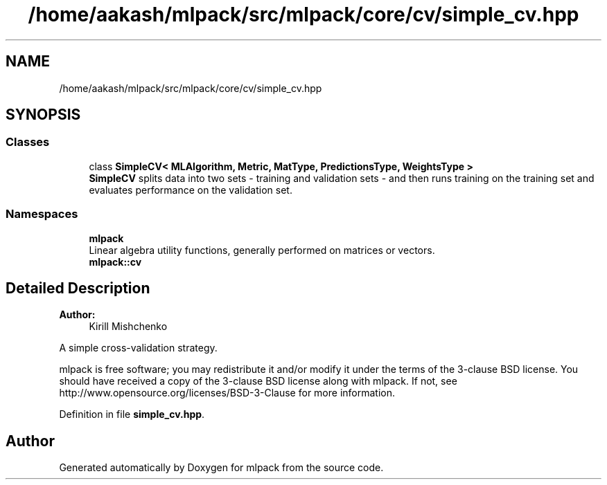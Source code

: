 .TH "/home/aakash/mlpack/src/mlpack/core/cv/simple_cv.hpp" 3 "Sun Aug 22 2021" "Version 3.4.2" "mlpack" \" -*- nroff -*-
.ad l
.nh
.SH NAME
/home/aakash/mlpack/src/mlpack/core/cv/simple_cv.hpp
.SH SYNOPSIS
.br
.PP
.SS "Classes"

.in +1c
.ti -1c
.RI "class \fBSimpleCV< MLAlgorithm, Metric, MatType, PredictionsType, WeightsType >\fP"
.br
.RI "\fBSimpleCV\fP splits data into two sets - training and validation sets - and then runs training on the training set and evaluates performance on the validation set\&. "
.in -1c
.SS "Namespaces"

.in +1c
.ti -1c
.RI " \fBmlpack\fP"
.br
.RI "Linear algebra utility functions, generally performed on matrices or vectors\&. "
.ti -1c
.RI " \fBmlpack::cv\fP"
.br
.in -1c
.SH "Detailed Description"
.PP 

.PP
\fBAuthor:\fP
.RS 4
Kirill Mishchenko
.RE
.PP
A simple cross-validation strategy\&.
.PP
mlpack is free software; you may redistribute it and/or modify it under the terms of the 3-clause BSD license\&. You should have received a copy of the 3-clause BSD license along with mlpack\&. If not, see http://www.opensource.org/licenses/BSD-3-Clause for more information\&. 
.PP
Definition in file \fBsimple_cv\&.hpp\fP\&.
.SH "Author"
.PP 
Generated automatically by Doxygen for mlpack from the source code\&.

